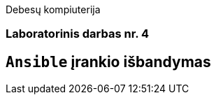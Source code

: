 Debesų kompiuterija

[.text-center]
=== Laboratorinis darbas nr. 4

[.text-center]
== `Ansible` įrankio išbandymas
